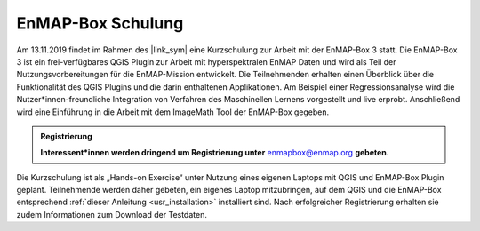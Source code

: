 EnMAP-Box Schulung
##################

.. |link_sym| raw:: html

   <a href="https://www.dialogplattform-erdbeobachtung.de/cms" target="_blank">2. Symposium "Neue Perspektiven der Erdbeobachtung"</a>


Am 13.11.2019 findet im Rahmen des |link_sym| eine Kurzschulung zur
Arbeit mit der EnMAP-Box 3 statt. Die EnMAP-Box 3 ist ein frei-verfügbares QGIS Plugin zur Arbeit mit hyperspektralen
EnMAP Daten und wird als Teil der Nutzungsvorbereitungen für die EnMAP-Mission entwickelt. Die Teilnehmenden erhalten
einen Überblick über die Funktionalität des QGIS Plugins und die darin enthaltenen Applikationen. Am Beispiel einer
Regressionsanalyse wird die Nutzer*innen-freundliche Integration von Verfahren des Maschinellen Lernens vorgestellt
und live erprobt. Anschließend wird eine Einführung in die Arbeit mit dem ImageMath Tool der EnMAP-Box gegeben.

.. admonition:: Registrierung

   **Interessent*innen werden dringend um Registrierung unter** enmapbox@enmap.org **gebeten.**

Die Kurzschulung ist als „Hands-on Exercise“ unter Nutzung eines eigenen Laptops mit QGIS und EnMAP-Box Plugin geplant.
Teilnehmende werden daher gebeten, ein eigenes Laptop mitzubringen, auf dem QGIS und die EnMAP-Box
entsprechend :ref:`dieser Anleitung <usr_installation>` installiert sind. Nach erfolgreicher Registrierung erhalten sie zudem
Informationen zum Download der Testdaten.




